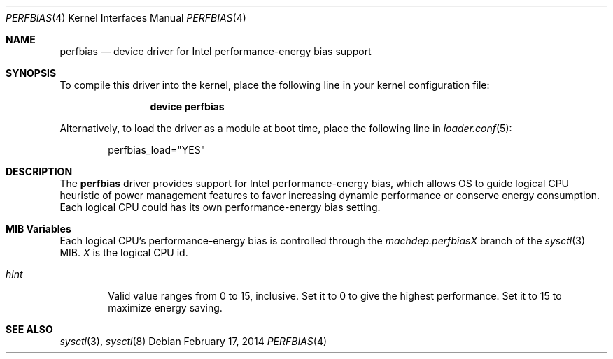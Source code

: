 .Dd February 17, 2014
.Dt PERFBIAS 4
.Os
.Sh NAME
.Nm perfbias
.Nd device driver for Intel performance-energy bias support
.Sh SYNOPSIS
To compile this driver into the kernel,
place the following line in your
kernel configuration file:
.Bd -ragged -offset indent
.Cd "device perfbias"
.Ed
.Pp
Alternatively, to load the driver as a
module at boot time, place the following line in
.Xr loader.conf 5 :
.Bd -literal -offset indent
perfbias_load="YES"
.Ed
.Sh DESCRIPTION
The
.Nm
driver provides support for Intel performance-energy bias,
which allows OS to guide logical CPU heuristic of power management features
to favor increasing dynamic performance or conserve energy consumption.
Each logical CPU could has its own performance-energy bias setting.
.Ed
.Sh MIB Variables
Each logical CPU's performance-energy bias is controlled through the
.Va machdep.perfbias Ns Em X
branch of the
.Xr sysctl 3
MIB.
.Em X
is the logical CPU id.
.Bl -tag -width "hint"
.It Va hint
Valid value ranges from 0 to 15, inclusive.
Set it to 0 to give the highest performance.
Set it to 15 to maximize energy saving.
.El
.Sh SEE ALSO
.Xr sysctl 3 ,
.Xr sysctl 8
